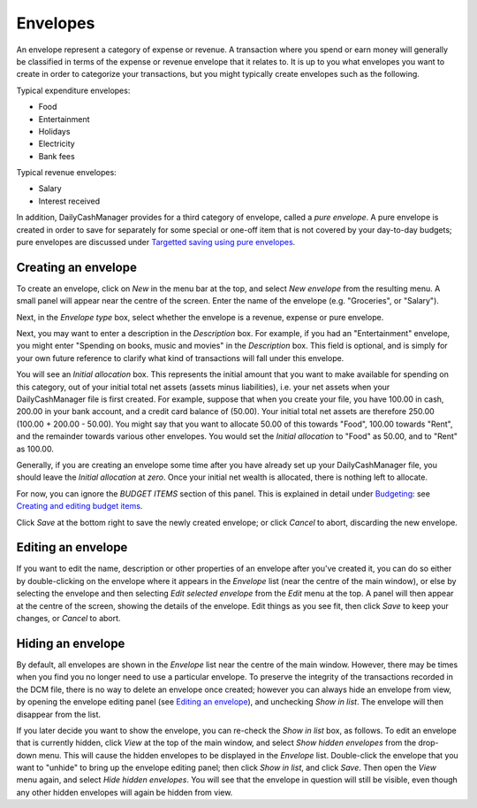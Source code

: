 Envelopes
=========

An envelope represent a category of expense or revenue. A transaction
where you spend or earn money will generally be classified in terms of
the expense or revenue envelope that it relates to. It is up to you
what envelopes you want to create in order to categorize your transactions,
but you might typically create envelopes such as the following.

Typical expenditure envelopes:

-   Food
-   Entertainment
-   Holidays
-   Electricity
-   Bank fees

Typical revenue envelopes:

-   Salary
-   Interest received

In addition, DailyCashManager provides for a third category of envelope,
called a *pure envelope*. A pure envelope is created in order to save for
separately for some special or one-off item that is not covered by your
day-to-day budgets; pure envelopes are discussed under
`Targetted saving using pure envelopes`_.

Creating an envelope
--------------------

To create an envelope, click on *New* in the menu bar at the top, and select
*New envelope* from the resulting menu. A small panel will appear near the
centre of the screen. Enter the name of the envelope (e.g. "Groceries", or
"Salary").

Next, in the *Envelope type* box, select whether the envelope is a revenue,
expense or pure envelope.

Next, you may want to enter a description in the *Description* box. For example,
if you had an "Entertainment" envelope, you might enter "Spending on books,
music and movies" in the *Description* box. This field is optional, and is
simply for your own future reference to clarify what kind of transactions will
fall under this envelope.

You will see an *Initial allocation* box. This represents the initial
amount that you want to make available for spending on this category, out of
your initial total net assets (assets minus liabilities), i.e. your
net assets when your DailyCashManager file is first created. For example,
suppose that when you create your file, you have 100.00 in cash, 200.00 in your
bank account, and a credit card balance of (50.00). Your initial total net
assets are therefore 250.00 (100.00 + 200.00 - 50.00). You might say that you
want to allocate 50.00 of this towards "Food", 100.00 towards "Rent", and the
remainder towards various other envelopes. You would set the *Initial
allocation* to "Food" as 50.00, and to "Rent" as 100.00.

Generally, if you are creating an envelope some time after you have already
set up your DailyCashManager file, you should leave the *Initial allocation*
at *zero*. Once your initial net wealth is allocated, there is nothing left
to allocate.

For now, you can ignore the *BUDGET ITEMS* section of this panel. This is
explained in detail under `Budgeting`_: see `Creating and editing budget
items`_.

Click *Save* at the bottom right to save the newly created envelope; or click
*Cancel* to abort, discarding the new envelope.

Editing an envelope
-------------------

If you want to edit the name, description or other properties of an envelope
after you've created it, you can do so either by double-clicking on the
envelope where it appears in the *Envelope* list (near the centre of the main
window), or else by selecting the envelope and then selecting *Edit selected
envelope* from the *Edit* menu at the top. A panel will then appear at the
centre of the screen, showing the details of the envelope. Edit things as
you see fit, then click *Save* to keep your changes, or *Cancel* to abort.

Hiding an envelope
------------------

By default, all envelopes are shown in the *Envelope* list near the centre of
the main window. However, there may be times when you find you no longer need
to use a particular envelope. To preserve the integrity of the transactions
recorded in the DCM file, there is no way to delete an envelope once created;
however you can always hide an envelope from view, by opening the envelope
editing panel (see `Editing an envelope`_), and unchecking *Show in list*.
The envelope will then disappear from the list.

If you later decide you want to show the envelope, you can re-check the
*Show in list* box, as follows. To edit an envelope that is currently hidden,
click *View* at the top of the main window, and select *Show hidden envelopes*
from the drop-down menu. This will cause the hidden envelopes to be
displayed in the *Envelope* list. Double-click the envelope that you want to
"unhide" to bring up the envelope editing panel; then click *Show in list*,
and click *Save*. Then open the *View* menu again, and select *Hide
hidden envelopes*. You will see that the envelope in question will still
be visible, even though any other hidden envelopes will again be hidden
from view.

.. References
.. _`Targetted saving using pure envelopes`: Budgeting.html#targetted-saving-using-pure-envelopes
.. _`pure envelope`: Budgeting.html#targetted-saving-using-pure-envelopes
.. _`Budgeting`: Budgeting.html
.. _`Creating and editing budget items`: Budgeting.html#creating-and-editing-budget-items
